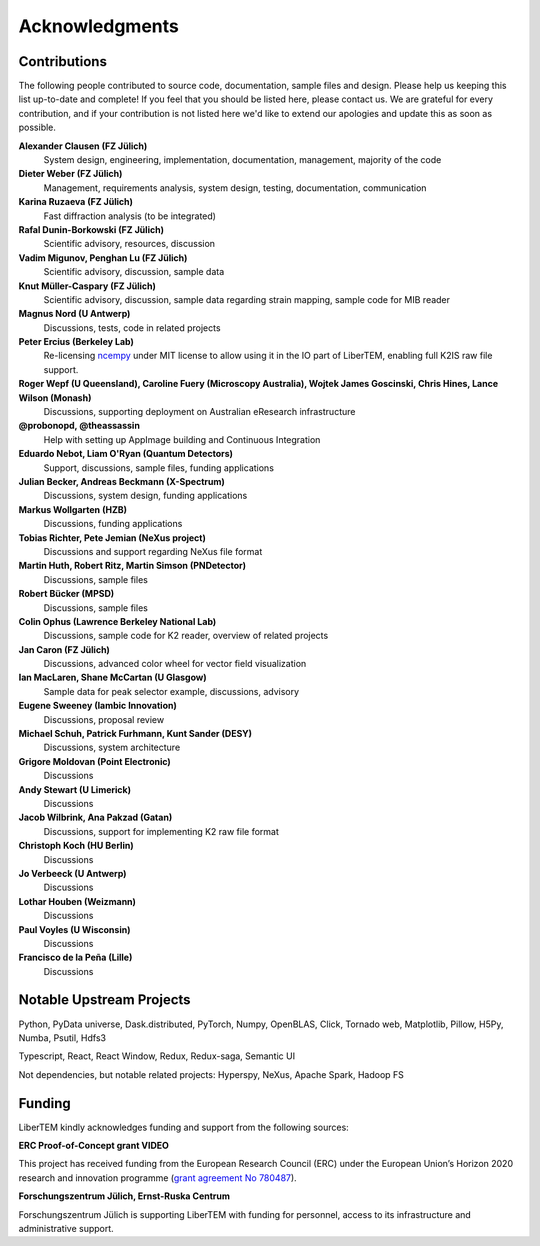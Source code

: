 Acknowledgments
===============

Contributions
~~~~~~~~~~~~~

The following people contributed to source code, documentation, sample files and design. 
Please help us keeping this list up-to-date and complete! If you feel that you should be listed here, please contact us. 
We are grateful for every contribution, and if your contribution is not listed here we'd like to extend our apologies and update this as soon as possible.

**Alexander Clausen (FZ Jülich)**
    System design, engineering, implementation, documentation, management, majority of the code

**Dieter Weber (FZ Jülich)**
    Management, requirements analysis, system design, testing, documentation, communication

**Karina Ruzaeva (FZ Jülich)**
    Fast diffraction analysis (to be integrated)
    
**Rafal Dunin-Borkowski (FZ Jülich)**
    Scientific advisory, resources, discussion
    
**Vadim Migunov, Penghan Lu (FZ Jülich)**
    Scientific advisory, discussion, sample data
    
**Knut Müller-Caspary (FZ Jülich)**
    Scientific advisory, discussion, sample data regarding strain mapping, sample code for MIB reader

**Magnus Nord (U Antwerp)**
    Discussions, tests, code in related projects

**Peter Ercius (Berkeley Lab)**
    Re-licensing `ncempy <https://github.com/ercius/openNCEM/>`_ under MIT license to allow using it in the IO part of LiberTEM, enabling full K2IS raw file support.

**Roger Wepf (U Queensland), Caroline Fuery (Microscopy Australia), Wojtek James Goscinski, Chris Hines, Lance Wilson (Monash)**
    Discussions, supporting deployment on Australian eResearch infrastructure

**@probonopd, @theassassin**
    Help with setting up AppImage building and Continuous Integration

**Eduardo Nebot, Liam O'Ryan (Quantum Detectors)**
    Support, discussions, sample files, funding applications

**Julian Becker, Andreas Beckmann (X-Spectrum)**
    Discussions, system design, funding applications

**Markus Wollgarten (HZB)**
    Discussions, funding applications

**Tobias Richter, Pete Jemian (NeXus project)**
    Discussions and support regarding NeXus file format

**Martin Huth, Robert Ritz, Martin Simson (PNDetector)**
    Discussions, sample files

**Robert Bücker (MPSD)**
    Discussions, sample files

**Colin Ophus (Lawrence Berkeley National Lab)**
    Discussions, sample code for K2 reader, overview of related projects
    
**Jan Caron (FZ Jülich)**
    Discussions, advanced color wheel for vector field visualization
    
**Ian MacLaren, Shane McCartan (U Glasgow)**
    Sample data for peak selector example, discussions, advisory

**Eugene Sweeney (Iambic Innovation)**
    Discussions, proposal review

**Michael Schuh, Patrick Furhmann, Kunt Sander (DESY)**
    Discussions, system architecture

**Grigore Moldovan (Point Electronic)**
    Discussions

**Andy Stewart (U Limerick)**
    Discussions

**Jacob Wilbrink, Ana Pakzad (Gatan)**
    Discussions, support for implementing K2 raw file format

**Christoph Koch (HU Berlin)**
    Discussions

**Jo Verbeeck (U Antwerp)**
    Discussions

**Lothar Houben (Weizmann)**
    Discussions

**Paul Voyles (U Wisconsin)**
    Discussions

**Francisco de la Peña (Lille)**
    Discussions

Notable Upstream Projects
~~~~~~~~~~~~~~~~~~~~~~~~~

Python, PyData universe, Dask.distributed, PyTorch, Numpy, OpenBLAS, Click, Tornado web, Matplotlib, Pillow, H5Py, Numba, Psutil, Hdfs3

Typescript, React, React Window, Redux, Redux-saga, Semantic UI

Not dependencies, but notable related projects: Hyperspy, NeXus, Apache Spark, Hadoop FS

Funding
~~~~~~~

LiberTEM kindly acknowledges funding and support from the following sources:

**ERC Proof-of-Concept grant VIDEO**

.. image:: ./images/EU.jpg
    :align: left
    :width: 100px
    :alt: European Union flag
    :target: https://erc.europa.eu/projects-figures/erc-funded-projects/results?search_api_views_fulltext=%09Versatile+and+Innovative+Detector+for+Electron+Optics

This project has received funding from the European Research Council (ERC) under the European Union’s Horizon 
2020 research and innovation programme 
(`grant agreement No 780487 <https://erc.europa.eu/projects-figures/erc-funded-projects/results?search_api_views_fulltext=%09Versatile+and+Innovative+Detector+for+Electron+Optics>`_).

**Forschungszentrum Jülich, Ernst-Ruska Centrum**

.. image:: ./images/FZJ.jpg
    :align: left
    :width: 100px
    :alt: Forschungszentrum Jülich GmbH
    :target: http://www.fz-juelich.de/er-c/DE/Home/home_node.html

Forschungszentrum Jülich is supporting LiberTEM with funding for personnel, access to its infrastructure and administrative support.
